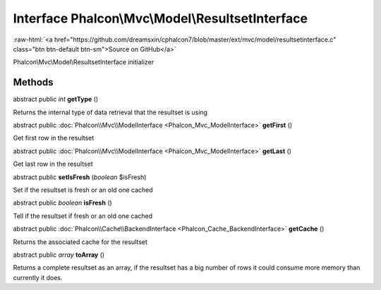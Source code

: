 Interface **Phalcon\\Mvc\\Model\\ResultsetInterface**
=====================================================

.. role:: raw-html(raw)
   :format: html

:raw-html:`<a href="https://github.com/dreamsxin/cphalcon7/blob/master/ext/mvc/model/resultsetinterface.c" class="btn btn-default btn-sm">Source on GitHub</a>`

Phalcon\\Mvc\\Model\\ResultsetInterface initializer


Methods
-------

abstract public *int*  **getType** ()

Returns the internal type of data retrieval that the resultset is using



abstract public :doc:`Phalcon\\Mvc\\ModelInterface <Phalcon_Mvc_ModelInterface>`  **getFirst** ()

Get first row in the resultset



abstract public :doc:`Phalcon\\Mvc\\ModelInterface <Phalcon_Mvc_ModelInterface>`  **getLast** ()

Get last row in the resultset



abstract public  **setIsFresh** (*boolean* $isFresh)

Set if the resultset is fresh or an old one cached



abstract public *boolean*  **isFresh** ()

Tell if the resultset if fresh or an old one cached



abstract public :doc:`Phalcon\\Cache\\BackendInterface <Phalcon_Cache_BackendInterface>`  **getCache** ()

Returns the associated cache for the resultset



abstract public *array*  **toArray** ()

Returns a complete resultset as an array, if the resultset has a big number of rows it could consume more memory than currently it does.



